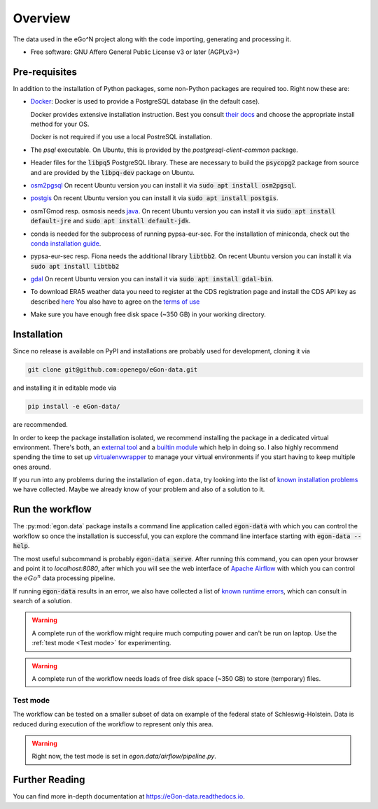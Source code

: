 ========
Overview
========

.. start-badges

|commits-since| |tests| |docs| |requires|

|coveralls| |codecov| |scrutinizer| |codacy| |codeclimate|

.. commented
    * - tests
      - |appveyor|
    * - package
      - | |version| |wheel| |supported-versions| |supported-implementations|

.. |docs| image:: https://readthedocs.org/projects/egon-data/badge/?version=latest
    :target: https://egon-data.readthedocs.io
    :alt: Documentation Status

.. |tests| image:: https://github.com/openego/eGon-data/workflows/Tests,%20code%20style%20&%20coverage/badge.svg
    :alt: GitHub actions tests status
    :target: https://github.com/openego/eGon-data/actions?query=workflow%3A%22Tests%2C+code+style+%26+coverage%22

.. |appveyor| image:: https://ci.appveyor.com/api/projects/status/github/openego/eGon-data?branch=dev&svg=true
    :alt: AppVeyor Build Status
    :target: https://ci.appveyor.com/project/openego/eGon-data

.. |requires| image:: https://requires.io/github/openego/eGon-data/requirements.svg?branch=dev
    :alt: Requirements Status
    :target: https://requires.io/github/openego/eGon-data/requirements/?branch=dev

.. |coveralls| image:: https://coveralls.io/repos/openego/eGon-data/badge.svg?branch=dev&service=github
    :alt: Coverage Status
    :target: https://coveralls.io/r/openego/eGon-data

.. |codecov| image:: https://codecov.io/gh/openego/eGon-data/branch/dev/graphs/badge.svg?branch=dev
    :alt: Coverage Status
    :target: https://codecov.io/github/openego/eGon-data

.. |codacy| image:: https://img.shields.io/codacy/grade/d639ac4296a04edb8da5c882ea36e98b.svg
    :target: https://www.codacy.com/app/openego/eGon-data
    :alt: Codacy Code Quality Status

.. |codeclimate| image:: https://codeclimate.com/github/openego/eGon-data/badges/gpa.svg
   :target: https://codeclimate.com/github/openego/eGon-data
   :alt: CodeClimate Quality Status

.. |version| image:: https://img.shields.io/pypi/v/egon.data.svg
    :alt: PyPI Package latest release
    :target: https://pypi.org/project/egon.data

.. |wheel| image:: https://img.shields.io/pypi/wheel/egon.data.svg
    :alt: PyPI Wheel
    :target: https://pypi.org/project/egon.data

.. |supported-versions| image:: https://img.shields.io/pypi/pyversions/egon.data.svg
    :alt: Supported versions
    :target: https://pypi.org/project/egon.data

.. |supported-implementations| image:: https://img.shields.io/pypi/implementation/egon.data.svg
    :alt: Supported implementations
    :target: https://pypi.org/project/egon.data

.. |commits-since| image:: https://img.shields.io/badge/dynamic/json.svg?label=v0.0.0&url=https%3A%2F%2Fapi.github.com%2Frepos%2Fopenego%2FeGon-data%2Fcompare%2Fv0.0.0...dev&query=%24.total_commits&colorB=blue&prefix=%2b&suffix=%20commits
    :alt: Latest release and commits since then
    :target: https://github.com/openego/eGon-data/compare/v0.0.0...dev


.. |scrutinizer| image:: https://img.shields.io/scrutinizer/quality/g/openego/eGon-data/dev.svg
    :alt: Scrutinizer Status
    :target: https://scrutinizer-ci.com/g/openego/eGon-data/


.. end-badges

The data used in the eGo^N project along with the code importing, generating and processing it.

* Free software: GNU Affero General Public License v3 or later (AGPLv3+)

.. begin-getting-started-information

Pre-requisites
==============

In addition to the installation of Python packages, some non-Python
packages are required too. Right now these are:

* `Docker <https://docs.docker.com/get-started/>`_: Docker is used to provide
  a PostgreSQL database (in the default case).

  Docker provides extensive installation instruction. Best you consult `their
  docs <https://docs.docker.com/get-docker/>`_ and choose the appropriate
  install method for your OS.

  Docker is not required if you use a local PostreSQL installation.

* The `psql` executable. On Ubuntu, this is provided by the
  `postgresql-client-common` package.

* Header files for the :code:`libpq5` PostgreSQL library. These are necessary
  to build the :code:`psycopg2` package from source and are provided by the
  :code:`libpq-dev` package on Ubuntu.

* `osm2pgsql <https://osm2pgsql.org/>`_
  On recent Ubuntu version you can install it via
  :code:`sudo apt install osm2pgsql`.

* `postgis <https://postgis.net/>`_
  On recent Ubuntu version you can install it via
  :code:`sudo apt install postgis`.
* osmTGmod resp. osmosis needs `java <https://www.java.com/>`_.
  On recent Ubuntu version you can install it via
  :code:`sudo apt install default-jre` and
  :code:`sudo apt install default-jdk`.

* conda is needed for the subprocess of running pypsa-eur-sec.
  For the installation of miniconda, check out the
  `conda installation guide
  <https://docs.conda.io/projects/conda/en/latest/user-guide/install/>`_.

* pypsa-eur-sec resp. Fiona needs the additional library :code:`libtbb2`.
  On recent Ubuntu version you can install it via
  :code:`sudo apt install libtbb2`

* `gdal <https://gdal.org/>`_
  On recent Ubuntu version you can install it via
  :code:`sudo apt install gdal-bin`.

* To download ERA5 weather data you need to register at the CDS
  registration page and install the CDS API key as described
  `here <https://cds.climate.copernicus.eu/api-how-to>`_
  You also have to agree on the `terms of use
  <https://cds.climate.copernicus.eu/cdsapp/#!/terms/licence-to-use-copernicus-products>`_

* Make sure you have enough free disk space (~350 GB) in your working
  directory.

Installation
============

Since no release is available on PyPI and installations are probably
used for development, cloning it via

.. code-block:: bash

   git clone git@github.com:openego/eGon-data.git

and installing it in editable mode via

.. code-block:: bash

   pip install -e eGon-data/

are recommended.

In order to keep the package installation isolated, we recommend
installing the package in a dedicated virtual environment. There's both,
an `external tool`_ and a `builtin module`_ which help in doing so. I
also highly recommend spending the time to set up `virtualenvwrapper`_
to manage your virtual environments if you start having to keep multiple
ones around.

If you run into any problems during the installation of ``egon.data``,
try looking into the list of `known installation problems`_ we have
collected. Maybe we already know of your problem and also of a solution
to it.

.. _external tool: https://virtualenv.pypa.io/en/latest/
.. _builtin module: https://docs.python.org/3/tutorial/venv.html#virtual-environments-and-packages
.. _virtualenvwrapper: https://virtualenvwrapper.readthedocs.io/en/latest/index.html
.. _known installation problems: https://eGon-data.readthedocs.io/en/latest/troubleshooting.html#installation-errors


Run the workflow
================

The :py:mod:`egon.data` package installs a command line application
called :code:`egon-data` with which you can control the workflow so once
the installation is successful, you can explore the command line
interface starting with :code:`egon-data --help`.

The most useful subcommand is probably :code:`egon-data serve`. After
running this command, you can open your browser and point it to
`localhost:8080`, after which you will see the web interface of `Apache
Airflow`_ with which you can control the :math:`eGo^n` data processing
pipeline.

If running :code:`egon-data` results in an error, we also have collected
a list of `known runtime errors`_, which can consult in search of a
solution.

.. _Apache Airflow: https://airflow.apache.org/docs/apache-airflow/stable/ui.html#ui-screenshots
.. _known runtime errors: https://eGon-data.readthedocs.io/en/latest/troubleshooting.html#runtime-errors

.. warning::

   A complete run of the workflow might require much computing power and
   can't be run on laptop. Use the :ref:`test mode <Test mode>` for
   experimenting.

.. warning::

   A complete run of the workflow needs loads of free disk space (~350 GB) to
   store (temporary) files.

Test mode
---------

The workflow can be tested on a smaller subset of data on example of the
federal state of Schleswig-Holstein.
Data is reduced during execution of the workflow to represent only this area.

.. warning::

   Right now, the test mode is set in `egon.data/airflow/pipeline.py`.


.. end-getting-started-information

Further Reading
===============

You can find more in-depth documentation at https://eGon-data.readthedocs.io.

